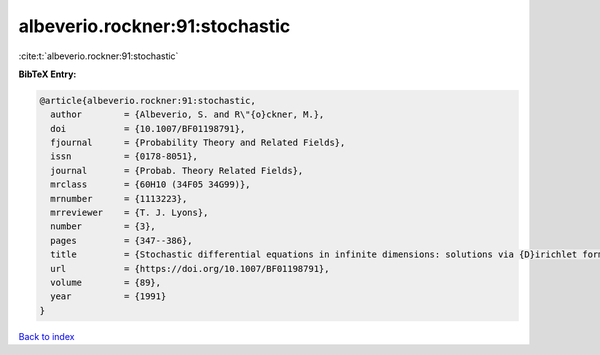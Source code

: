 albeverio.rockner:91:stochastic
===============================

:cite:t:`albeverio.rockner:91:stochastic`

**BibTeX Entry:**

.. code-block:: bibtex

   @article{albeverio.rockner:91:stochastic,
     author        = {Albeverio, S. and R\"{o}ckner, M.},
     doi           = {10.1007/BF01198791},
     fjournal      = {Probability Theory and Related Fields},
     issn          = {0178-8051},
     journal       = {Probab. Theory Related Fields},
     mrclass       = {60H10 (34F05 34G99)},
     mrnumber      = {1113223},
     mrreviewer    = {T. J. Lyons},
     number        = {3},
     pages         = {347--386},
     title         = {Stochastic differential equations in infinite dimensions: solutions via {D}irichlet forms},
     url           = {https://doi.org/10.1007/BF01198791},
     volume        = {89},
     year          = {1991}
   }

`Back to index <../By-Cite-Keys.html>`_
